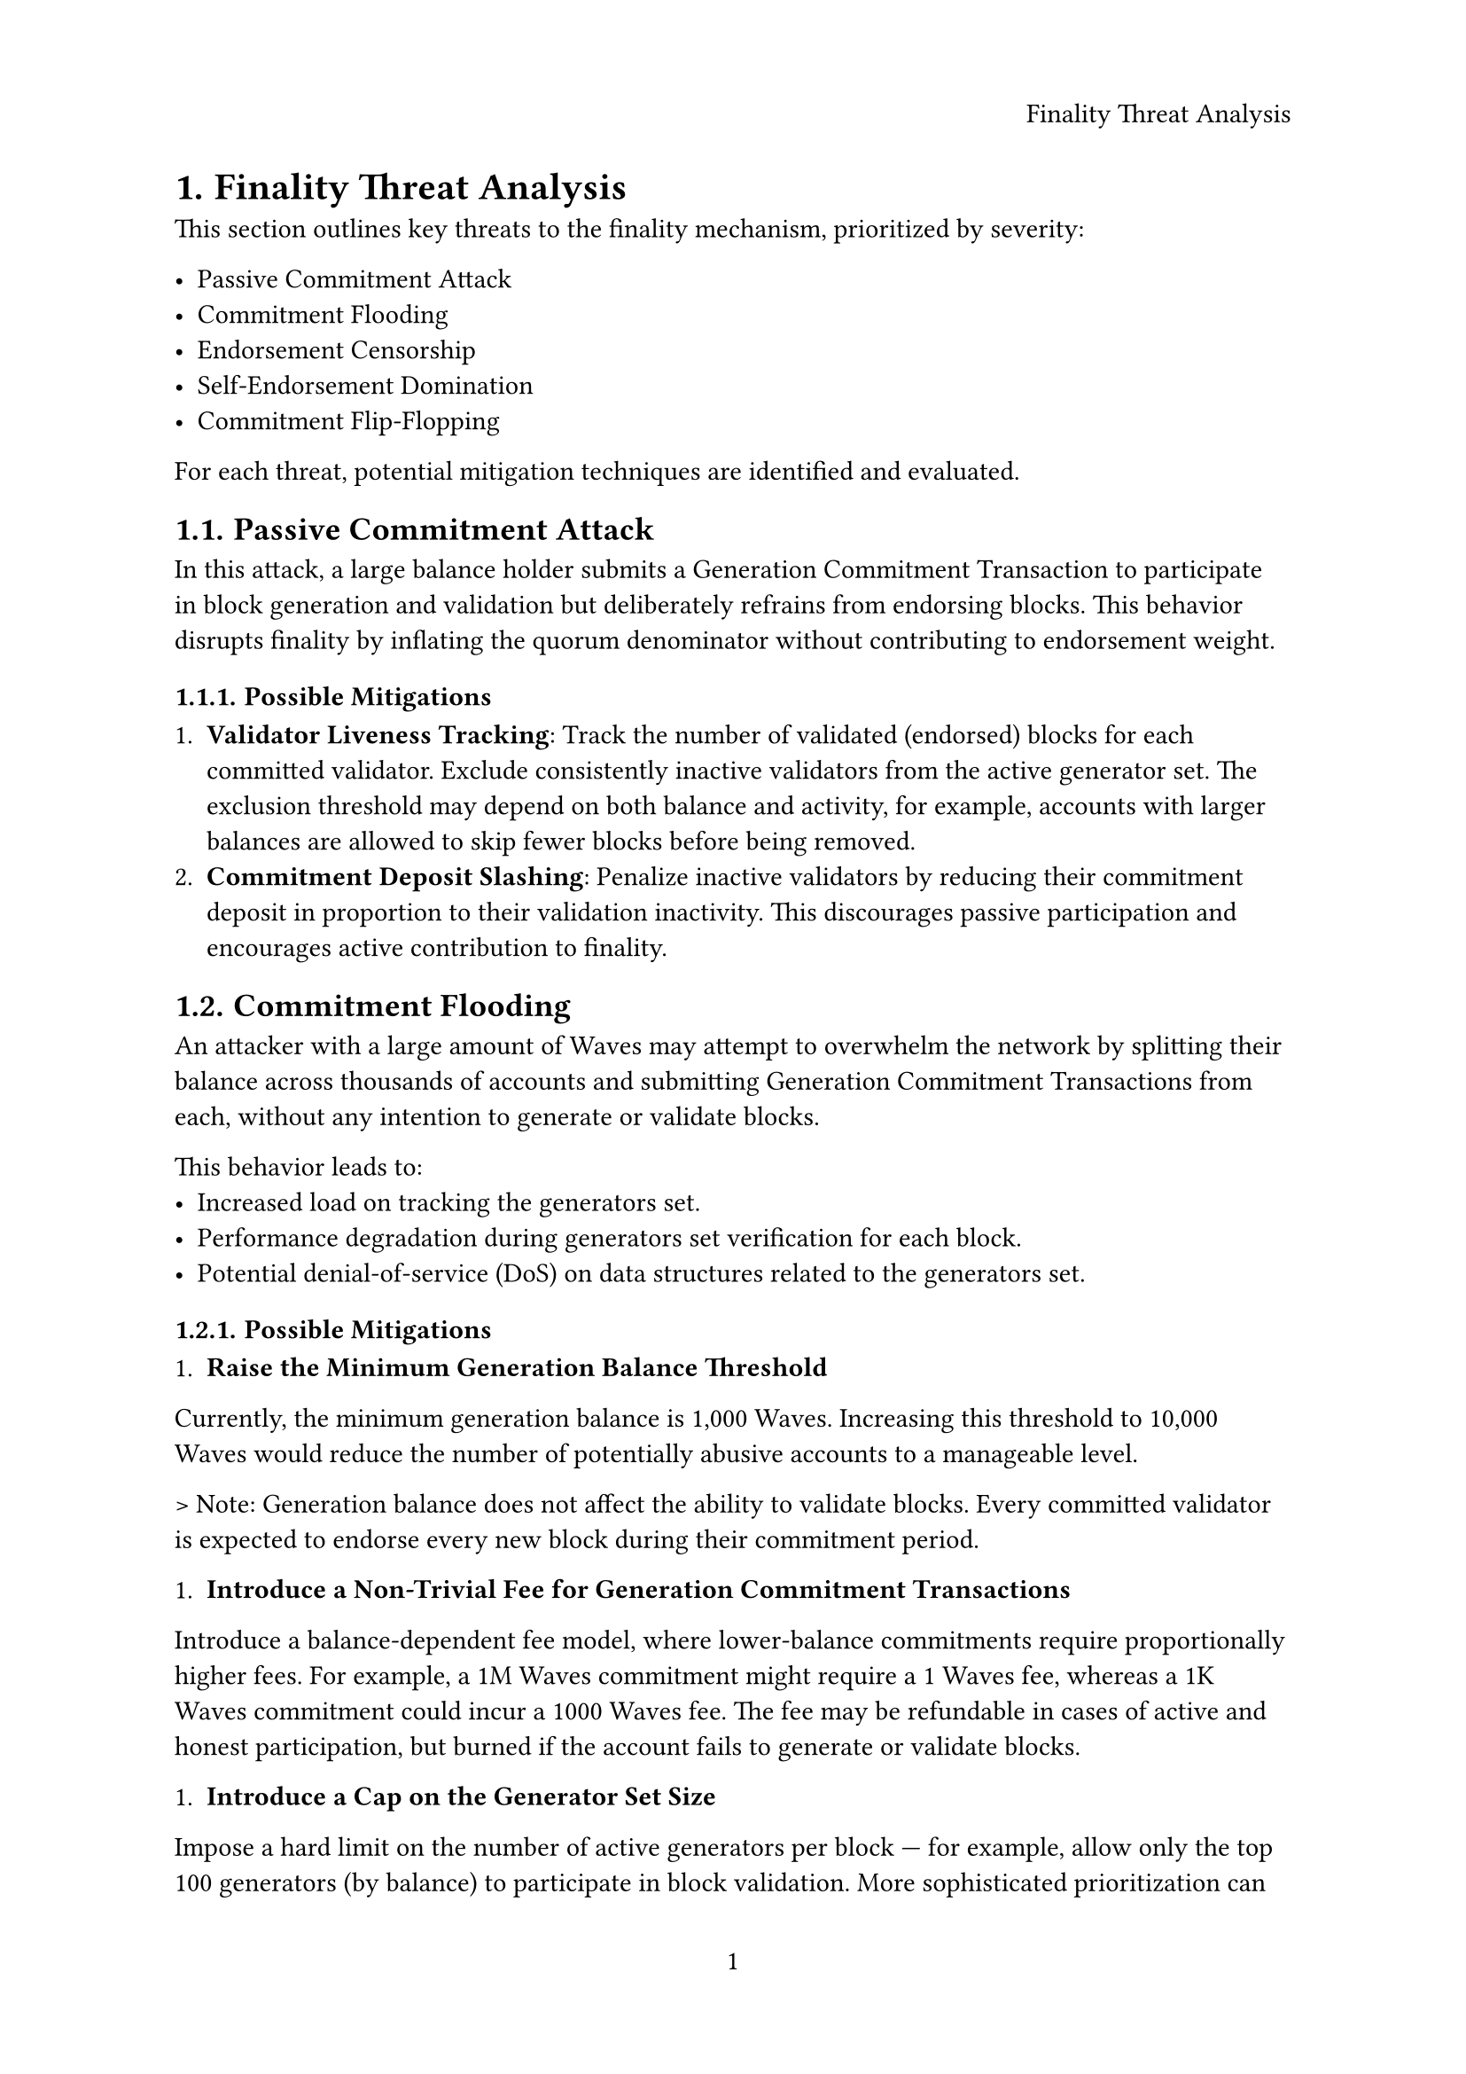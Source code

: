 #set page(
  paper: "a4",
  header: align(right)[Finality Threat Analysis],
  numbering: "1",
  number-align: center,
)
#set heading(numbering: "1.")

= Finality Threat Analysis

This section outlines key threats to the finality mechanism, prioritized by severity:

- Passive Commitment Attack
- Commitment Flooding
- Endorsement Censorship
- Self-Endorsement Domination
- Commitment Flip-Flopping

For each threat, potential mitigation techniques are identified and evaluated.

== Passive Commitment Attack

In this attack, a large balance holder submits a Generation Commitment Transaction to participate in block generation and validation but deliberately refrains from endorsing blocks.
This behavior disrupts finality by inflating the quorum denominator without contributing to endorsement weight.

=== Possible Mitigations

+ *Validator Liveness Tracking*: Track the number of validated (endorsed) blocks for each committed validator. Exclude consistently inactive validators from the active generator set. The exclusion threshold may depend on both balance and activity, for example, accounts with larger balances are allowed to skip fewer blocks before being removed.
+ *Commitment Deposit Slashing*: Penalize inactive validators by reducing their commitment deposit in proportion to their validation inactivity. This discourages passive participation and encourages active contribution to finality.


== Commitment Flooding

An attacker with a large amount of Waves may attempt to overwhelm the network by splitting their balance across thousands of accounts and submitting Generation Commitment Transactions from each, without any intention to generate or validate blocks.

This behavior leads to:
- Increased load on tracking the generators set.
- Performance degradation during generators set verification for each block.
- Potential denial-of-service (DoS) on data structures related to the generators set.

=== Possible Mitigations

+ *Raise the Minimum Generation Balance Threshold*

Currently, the minimum generation balance is 1,000 Waves. Increasing this threshold to 10,000 Waves would reduce the number of potentially abusive accounts to a manageable level.

> Note: Generation balance does not affect the ability to validate blocks. Every committed validator is expected to endorse every new block during their commitment period.

+ *Introduce a Non-Trivial Fee for Generation Commitment Transactions*

Introduce a balance-dependent fee model, where lower-balance commitments require proportionally higher fees. For example, a 1M Waves commitment might require a 1 Waves fee, whereas a 1K Waves commitment could incur a 1000 Waves fee.  
The fee may be refundable in cases of active and honest participation, but burned if the account fails to generate or validate blocks.

+ *Introduce a Cap on the Generator Set Size*

Impose a hard limit on the number of active generators per block — for example, allow only the top 100 generators (by balance) to participate in block validation.  
More sophisticated prioritization can be introduced, such as using the number of successful generation epochs as a secondary sorting criterion.

== Endorsement Censorship

An attacker withholds endorsements from other validators when producing a block, preventing the block from collecting enough endorsements to finalize.  
However, this is not considered a serious attack, as the next block produced by another generator can effectively finalize the entire chain retroactively.

=== Possible Mitigations

+ *Penalize Blocks Without Endorsements When a Generator Set Exists*

If the generator set is not empty and includes other active generators, but a block is produced without any endorsements, the generator of such a block should be penalized.  
Specifically, the generator could be removed from the active generator set or subjected to other slashing mechanisms.


== Self-Endorsement Domination

A network of generators endorses only blocks produced by member nodes, while withholding endorsements from other validators.  
This attack can be viewed as an attack on the slashing mechanism of Waves Finality: if the network is large enough and censorship is significant, it could lead to the slashing of honest generators who are not part of the network.

=== Possible Mitigations

+ *Reset Validator Rating Upon Inclusion*

The attacking network cannot produce blocks indefinitely without external endorsements.  
Therefore, when a block produced by a non-member includes endorsements from previously censored validators, their rating should be effectively reset.  
This prevents long-term penalization of validators who were victims of targeted censorship.

== Commitment Flip-Flopping

An attacker attempts to repeatedly commit and revoke their Generation Commitment to destabilize the generator set.

However, this attack is not possible because Generation Commitment Transactions are irrevocable and can only expire after the completion of the commitment period.
